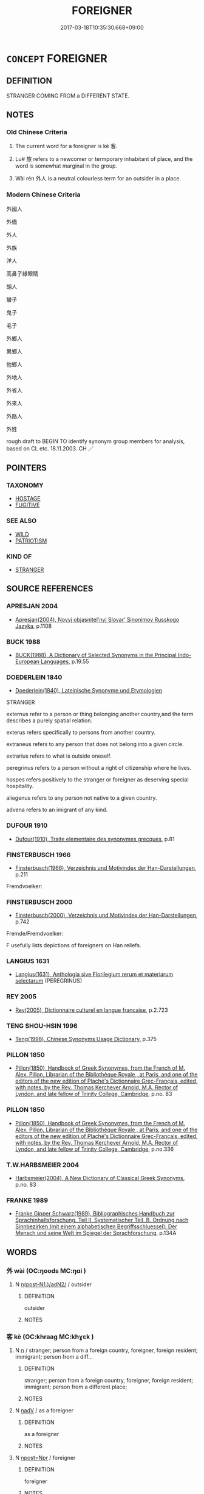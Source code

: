 # -*- mode: mandoku-tls-view -*-
#+TITLE: FOREIGNER
#+DATE: 2017-03-18T10:35:30.668+09:00        
#+STARTUP: content
* =CONCEPT= FOREIGNER
:PROPERTIES:
:CUSTOM_ID: uuid-b395c4c7-2b4a-4ea7-b418-05b315260940
:SYNONYM+:  ALIEN
:SYNONYM+:  NONNATIVE
:SYNONYM+:  STRANGER
:SYNONYM+:  OUTSIDER
:SYNONYM+:  IMMIGRANT
:SYNONYM+:  LANDED IMMIGRANT
:SYNONYM+:  REFUGEE
:SYNONYM+:  SETTLER
:SYNONYM+:  NEWCOMER
:TR_ZH: 外國人
:END:
** DEFINITION

STRANGER COMING FROM a DIFFERENT STATE.

** NOTES

*** Old Chinese Criteria
1. The current word for a foreigner is kè 客.

2. Lu# 旅 refers to a newcomer or termporary inhabitant of place, and the word is somewhat marginal in the group.

3. Wài rén 外人 is a neutral colourless term for an outsider in a place.

*** Modern Chinese Criteria
外國人

外僑

外人

外族

洋人

高鼻子綠眼睛

胡人

蠻子

鬼子

毛子

外鄉人

異鄉人

他鄉人

外地人

外省人

外來人

外路人

外姓

rough draft to BEGIN TO identify synonym group members for analysis, based on CL etc. 18.11.2003. CH ／

** POINTERS
*** TAXONOMY
 - [[tls:concept:HOSTAGE][HOSTAGE]]
 - [[tls:concept:FUGITIVE][FUGITIVE]]

*** SEE ALSO
 - [[tls:concept:WILD][WILD]]
 - [[tls:concept:PATRIOTISM][PATRIOTISM]]

*** KIND OF
 - [[tls:concept:STRANGER][STRANGER]]

** SOURCE REFERENCES
*** APRESJAN 2004
 - [[cite:APRESJAN-2004][Apresjan(2004), Novyj objasnitel'nyj Slovar' Sinonimov Russkogo Jazyka]], p.1108

*** BUCK 1988
 - [[cite:BUCK-1988][BUCK(1988), A Dictionary of Selected Synonyms in the Principal Indo-European Languages]], p.19.55

*** DOEDERLEIN 1840
 - [[cite:DOEDERLEIN-1840][Doederlein(1840), Lateinische Synonyme und Etymologien]]

STRANGER

externus refer to a person or thing belonging another country,and the term describes a purely spatial relation.

exterus refers specifically to persons from another country.

extraneus refers to any person that does not belong into a given circle.

extrarius refers to what is outside oneself.

peregrinus refers to a person without a right of citizenship where he lives.

hospes refers positively to the stranger or foreigner as deserving special hospitality.

aliegenus refers to any person not native to a given country.

advena refers to an imigrant of any kind.

*** DUFOUR 1910
 - [[cite:DUFOUR-1910][Dufour(1910), Traite elementaire des synonymes grecques]], p.81

*** FINSTERBUSCH 1966
 - [[cite:FINSTERBUSCH-1966][Finsterbusch(1966), Verzeichnis und Motivindex der Han-Darstellungen]], p.211


Fremdvoelker:

*** FINSTERBUSCH 2000
 - [[cite:FINSTERBUSCH-2000][Finsterbusch(2000), Verzeichnis und Motivindex der Han-Darstellungen]], p.742


Fremde/Fremdvoelker:

F usefully lists depictions of foreigners on Han reliefs.

*** LANGIUS 1631
 - [[cite:LANGIUS-1631][Langius(1631), Anthologia sive Florilegium rerum et materiarum selectarum]] (PEREGRINUS)
*** REY 2005
 - [[cite:REY-2005][Rey(2005), Dictionnaire culturel en langue francaise]], p.2.723

*** TENG SHOU-HSIN 1996
 - [[cite:TENG-SHOU-HSIN-1996][Teng(1996), Chinese Synonyms Usage Dictionary]], p.375

*** PILLON 1850
 - [[cite:PILLON-1850][Pillon(1850), Handbook of Greek Synonymes, from the French of M. Alex. Pillon, Librarian of the Bibliothèque Royale , at Paris, and one of the editors of the new edition of Plaché's Dictionnaire Grec-Français, edited, with notes, by the Rev. Thomas Kerchever Arnold, M.A. Rector of Lyndon, and late fellow of Trinity College, Cambridge]], p.no. 83

*** PILLON 1850
 - [[cite:PILLON-1850][Pillon(1850), Handbook of Greek Synonymes, from the French of M. Alex. Pillon, Librarian of the Bibliothèque Royale , at Paris, and one of the editors of the new edition of Plaché's Dictionnaire Grec-Français, edited, with notes, by the Rev. Thomas Kerchever Arnold, M.A. Rector of Lyndon, and late fellow of Trinity College, Cambridge]], p.no.336

*** T.W.HARBSMEIER 2004
 - [[cite:T.W.HARBSMEIER-2004][Harbsmeier(2004), A New Dictionary of Classical Greek Synonyms]], p.no. 83

*** FRANKE 1989
 - [[cite:FRANKE-1989][Franke Gipper Schwarz(1989), Bibliographisches Handbuch zur Sprachinhaltsforschung. Teil II. Systematischer Teil. B. Ordnung nach Sinnbezirken (mit einem alphabetischen Begriffsschluessel): Der Mensch und seine Welt im Spiegel der Sprachforschung]], p.134A

** WORDS
   :PROPERTIES:
   :VISIBILITY: children
   :END:
*** 外 wài (OC:ŋoods MC:ŋɑi )
:PROPERTIES:
:CUSTOM_ID: uuid-da2ab8f3-70d5-4cba-8888-0fbc8c2c7bbf
:Char+: 外(36,2/5) 
:GY_IDS+: uuid-593ad822-d993-4f58-a66f-b3839141944e
:PY+: wài     
:OC+: ŋoods     
:MC+: ŋɑi     
:END: 
**** N [[tls:syn-func::#uuid-7ac16aba-28f8-4be0-87df-43c5f2987f05][n(post-N1.)/adN2/]] / outsider
:PROPERTIES:
:CUSTOM_ID: uuid-58e3ffc4-642a-4a52-99bc-42e97221093e
:END:
****** DEFINITION

outsider

****** NOTES

*** 客 kè (OC:khraaɡ MC:khɣɛk )
:PROPERTIES:
:CUSTOM_ID: uuid-a423569d-b411-4a85-8087-b56e080b932a
:Char+: 客(40,6/9) 
:GY_IDS+: uuid-f00f5a4d-e01e-4483-ab18-68b16f818059
:PY+: kè     
:OC+: khraaɡ     
:MC+: khɣɛk     
:END: 
**** N [[tls:syn-func::#uuid-8717712d-14a4-4ae2-be7a-6e18e61d929b][n]] / stranger; person from a foreign country, foreigner, foreign resident; immigrant; person from a diff...
:PROPERTIES:
:CUSTOM_ID: uuid-79bb410a-edaa-449b-94cf-df4495f3d403
:END:
****** DEFINITION

stranger; person from a foreign country, foreigner, foreign resident; immigrant; person from a different place;

****** NOTES

**** N [[tls:syn-func::#uuid-91666c59-4a69-460f-8cd3-9ddbff370ae5][nadV]] / as a foreigner
:PROPERTIES:
:CUSTOM_ID: uuid-0ec8ef50-edbd-48be-baed-c2c7540932b8
:END:
****** DEFINITION

as a foreigner

****** NOTES

**** N [[tls:syn-func::#uuid-bf2d7afd-54b1-43ac-86fd-400b6341fd42][npost=Npr]] / foreigner
:PROPERTIES:
:CUSTOM_ID: uuid-e2aae363-f5dd-4b37-bf09-f1c22067dd99
:WARRING-STATES-CURRENCY: 3
:END:
****** DEFINITION

foreigner

****** NOTES

*** 旅 lǚ (OC:raʔ MC:li̯ɤ )
:PROPERTIES:
:CUSTOM_ID: uuid-03d63caa-b9f3-4fe1-98ec-f126e6943a7f
:Char+: 旅(70,6/10) 
:GY_IDS+: uuid-a291b6ab-dbb9-4154-bd7d-60654b4928cd
:PY+: lǚ     
:OC+: raʔ     
:MC+: li̯ɤ     
:END: 
**** N [[tls:syn-func::#uuid-8717712d-14a4-4ae2-be7a-6e18e61d929b][n]] / stranger; newcomer; traveler
:PROPERTIES:
:CUSTOM_ID: uuid-2c26c2e4-ef38-46e6-b0da-7ac1bbe4a028
:WARRING-STATES-CURRENCY: 3
:END:
****** DEFINITION

stranger; newcomer; traveler

****** NOTES

******* Examples
MENG 6B08 無忘賓旅。』 do not forget the guest and the traveller.' [CA]

*** 羈 jī (OC:kral MC:kiɛ )
:PROPERTIES:
:CUSTOM_ID: uuid-13278a18-d4a8-4d2d-8921-d8e76e6a0497
:Char+: 羈(122,19/24) 
:GY_IDS+: uuid-23397f02-7f96-481e-854c-5a638ce58727
:PY+: jī     
:OC+: kral     
:MC+: kiɛ     
:END: 
**** N [[tls:syn-func::#uuid-8717712d-14a4-4ae2-be7a-6e18e61d929b][n]] {[[tls:sem-feat::#uuid-9d6c54c1-760c-4bdc-9f1d-7c15193a50c8][subject=human]]} / stranger; foreigner; refugee
:PROPERTIES:
:CUSTOM_ID: uuid-1c796040-68cb-4f47-9403-6dd27d7f4954
:WARRING-STATES-CURRENCY: 3
:END:
****** DEFINITION

stranger; foreigner; refugee

****** NOTES

******* Examples
ZUO Zhao zhuan 7.13 

 單獻公棄親用羈。 Heen, viscount of Shen, threw on one side his relatives, and employed refugees.

ZUO Zhao zhuan 1.13

 史佚有言曰： The historiographer Yih said,

 『非羈，偲 o whom will you show respect

 何忌？』」 if not to a stranger? � 

ZUO Zhao zhuan 7.10 

 「君之羈臣，浶 e is a refugee with your ruler.

 苟得容以逃死， If he be received by you so that he shall escape death,

 何位之敢擇？ what rank will he dare to seek?

SJ 79/2406-2407-2408; tr. Watson 1993, p. 136

 今臣羈旅之臣也，浭 ow I am a traveller from another state

 交疏於王， and my association with Your Majesty is a shallow one.

*** 反 fǎn (OC:panʔ MC:pi̯ɐn )
:PROPERTIES:
:CUSTOM_ID: uuid-f136773b-9eba-43a9-8c7c-7a866cd63b8e
:Char+: 反(29,2/4) 舌(135,0/6) 
:GY_IDS+: uuid-0f61b452-d458-4047-a533-8bf1a63b9cb3
:PY+: fǎn     
:OC+: panʔ     
:MC+: pi̯ɐn     
:END: 
**** N [[tls:syn-func::#uuid-a8e89bab-49e1-4426-b230-0ec7887fd8b4][NP]] / "toungue-turners", babbling barbarians, speakers of alien languages
:PROPERTIES:
:CUSTOM_ID: uuid-37e6be96-cc9f-4115-9077-43b3bae2db9f
:WARRING-STATES-CURRENCY: 3
:END:
****** DEFINITION

"toungue-turners", babbling barbarians, speakers of alien languages

****** NOTES

*** 外人 wàirén (OC:ŋoods njin MC:ŋɑi ȵin )
:PROPERTIES:
:CUSTOM_ID: uuid-eb4f1cbf-7da5-4702-8ddc-e4ff087fd116
:Char+: 外(36,2/5) 人(9,0/2) 
:GY_IDS+: uuid-593ad822-d993-4f58-a66f-b3839141944e uuid-21fa0930-1ebd-4609-9c0d-ef7ef7a2723f
:PY+: wài rén    
:OC+: ŋoods njin    
:MC+: ŋɑi ȵin    
:END: 
**** N [[tls:syn-func::#uuid-a8e89bab-49e1-4426-b230-0ec7887fd8b4][NP]] / stranger; outsider; foreigner
:PROPERTIES:
:CUSTOM_ID: uuid-419446b8-2559-4cf5-ab69-232d4f92e9dd
:WARRING-STATES-CURRENCY: 3
:END:
****** DEFINITION

stranger; outsider; foreigner

****** NOTES

*** 客人 kèrén (OC:khraaɡ njin MC:khɣɛk ȵin )
:PROPERTIES:
:CUSTOM_ID: uuid-cef86b85-7c93-4b91-80cb-82fb2c3c0358
:Char+: 客(40,6/9) 人(9,0/2) 
:GY_IDS+: uuid-f00f5a4d-e01e-4483-ab18-68b16f818059 uuid-21fa0930-1ebd-4609-9c0d-ef7ef7a2723f
:PY+: kè rén    
:OC+: khraaɡ njin    
:MC+: khɣɛk ȵin    
:END: 
**** N [[tls:syn-func::#uuid-a8e89bab-49e1-4426-b230-0ec7887fd8b4][NP]] / foreigner
:PROPERTIES:
:CUSTOM_ID: uuid-a9d7ffff-231a-43ce-9ecb-2856fdd5b7ce
:WARRING-STATES-CURRENCY: 3
:END:
****** DEFINITION

foreigner

****** NOTES

*** 新旅 xīnlǚ (OC:siŋ raʔ MC:sin li̯ɤ )
:PROPERTIES:
:CUSTOM_ID: uuid-8f5fdc23-1c0e-4b2e-87eb-3d8ddbbb064b
:Char+: 新(69,9/13) 旅(70,6/10) 
:GY_IDS+: uuid-90f4c79f-476b-471b-8321-d28d9bac5773 uuid-a291b6ab-dbb9-4154-bd7d-60654b4928cd
:PY+: xīn lǚ    
:OC+: siŋ raʔ    
:MC+: sin li̯ɤ    
:END: 
**** N [[tls:syn-func::#uuid-a8e89bab-49e1-4426-b230-0ec7887fd8b4][NP]] / newly arrived foreigner
:PROPERTIES:
:CUSTOM_ID: uuid-adfbff87-bdfe-4f65-9f32-b7012cbfdd35
:END:
****** DEFINITION

newly arrived foreigner

****** NOTES

*** 賓旅 bīnlǚ (OC:pin raʔ MC:pin li̯ɤ )
:PROPERTIES:
:CUSTOM_ID: uuid-376f8c2c-2d1a-4ea3-8152-19e6fa9cd0c1
:Char+: 賓(154,7/14) 旅(70,6/10) 
:GY_IDS+: uuid-745110ae-14ed-402d-8284-5d59631af439 uuid-a291b6ab-dbb9-4154-bd7d-60654b4928cd
:PY+: bīn lǚ    
:OC+: pin raʔ    
:MC+: pin li̯ɤ    
:END: 
**** N [[tls:syn-func::#uuid-a8e89bab-49e1-4426-b230-0ec7887fd8b4][NP]] {[[tls:sem-feat::#uuid-f8182437-4c38-4cc9-a6f8-b4833cdea2ba][nonreferential]]} / strangers
:PROPERTIES:
:CUSTOM_ID: uuid-01a8cff2-a0c8-427b-8483-61992a53d713
:END:
****** DEFINITION

strangers

****** NOTES

** BIBLIOGRAPHY
bibliography:../core/tlsbib.bib
